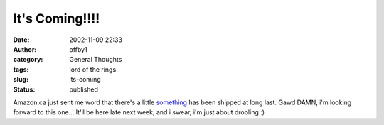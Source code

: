 It's Coming!!!!
###############
:date: 2002-11-09 22:33
:author: offby1
:category: General Thoughts
:tags: lord of the rings
:slug: its-coming
:status: published

Amazon.ca just sent me word that there's a little
`something <http://www.amazon.ca/exec/obidos/ASIN/B000069F5H/qid=1036906199/sr=2-1/ref=sr_2_19_1/702-3144863-0812038>`__
has been shipped at long last. Gawd DAMN, i'm looking forward to this
one... It'll be here late next week, and i swear, i'm just about
drooling :)
